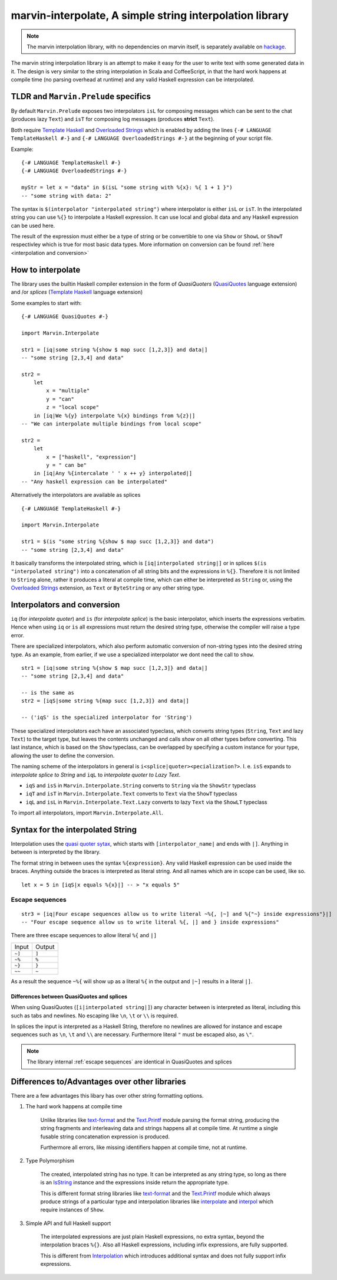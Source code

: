 .. _interpolation:

marvin-interpolate, A simple string interpolation library
=========================================================

.. note:: The marvin interpolation library, with no dependencies on marvin itself, is separately available on `hackage <https://hackage.haskell.org/package/marvin-interpolate>`_.

The marvin string interpolation library is an attempt to make it easy for the user to write text with some generated data in it.
The design is very similar to the string interpolation in Scala and CoffeeScript, in that the hard work happens at compile time (no parsing overhead at runtime) and any valid Haskell expression can be interpolated.

TLDR and ``Marvin.Prelude`` specifics
-------------------------------------

By default ``Marvin.Prelude`` exposes two interpolators ``isL`` for composing messages which can be sent to the chat (produces lazy ``Text``) and ``isT`` for composing log messages (produces **strict** ``Text``).

Both require `Template Haskell`_ and `Overloaded Strings`_ which is enabled by adding the lines ``{-# LANGUAGE TemplateHaskell #-}`` and ``{-# LANGUAGE OverloadedStrings #-}`` at the beginning of your script file.

.. _Template Haskell: https://downloads.haskell.org/~ghc/latest/docs/html/users_guide/glasgow_exts.html#template-haskell

.. _Overloaded Strings: https://downloads.haskell.org/~ghc/latest/docs/html/users_guide/glasgow_exts.html#overloaded-string-literals

Example:
::

    {-# LANGUAGE TemplateHaskell #-}
    {-# LANGUAGE OverloadedStrings #-}

    myStr = let x = "data" in $(isL "some string with %{x}: %{ 1 + 1 }")
    -- "some string with data: 2"
    
The syntax is ``$(interpolator "interpolated string")`` where interpolator is either ``isL`` or ``isT``.
In the interpolated string you can use ``%{}`` to interpolate a Haskell expression.
It can use local and global data and any Haskell expression can be used here.

The result of the expression must either be a type of string or be convertible to one via ``Show`` or ``ShowL`` or ``ShowT`` respectivley which is true for most basic data types.
More information on conversion can be found :ref:`here <interpolation and conversion>`

How to interpolate
------------------

The library uses the builtin Haskell compiler extension in the form of *QuasiQuoters* (`QuasiQuotes <https://downloads.haskell.org/~ghc/latest/docs/html/users_guide/glasgow_exts.html#template-haskell-quasi-quotation>`_ language extension) and /or *splices* (`Template Haskell`_ language extension)

Some examples to start with:

::

    {-# LANGUAGE QuasiQuotes #-}

    import Marvin.Interpolate

    str1 = [iq|some string %{show $ map succ [1,2,3]} and data|]
    -- "some string [2,3,4] and data"

    str2 = 
        let 
            x = "multiple"
            y = "can"
            z = "local scope"
        in [iq|We %{y} interpolate %{x} bindings from %{z}|]
    -- "We can interpolate multiple bindings from local scope"

    str2 =
        let 
            x = ["haskell", "expression"]
            y = " can be"
        in [iq|Any %{intercalate ' ' x ++ y} interpolated|]
    -- "Any haskell expression can be interpolated"


Alternatively the interpolators are available as splices
::

    {-# LANGUAGE TemplateHaskell #-}

    import Marvin.Interpolate

    str1 = $(is "some string %{show $ map succ [1,2,3]} and data")
    -- "some string [2,3,4] and data"


It basically transforms the interpolated string, which is ``[iq|interpolated string|]`` or in splices ``$(is "interpolated string")`` into a concatenation of all string bits and the expressions in ``%{}``.
Therefore it is not limited to ``String`` alone, rather it produces a literal at compile time, which can either be interpreted as ``String`` or, using the `Overloaded Strings`_ extension, as ``Text`` or ``ByteString`` or any other string type.

.. _interpolation and conversion:

Interpolators and conversion
----------------------------

``iq`` (for *interpolate quoter*) and ``is`` (for *interpolate splice*) is the basic interpolator, which inserts the expressions verbatim. Hence when using ``iq`` or ``is`` all expressions must return the desired string type, otherwise the compiler will raise a type error.

There are specialized interpolators, which also perform automatic conversion of non-string types into the desired string type.
As an example, from earlier, if we use a specialized interpolator we dont need the call to ``show``.
::

    str1 = [iq|some string %{show $ map succ [1,2,3]} and data|]
    -- "some string [2,3,4] and data"
    
    -- is the same as
    str2 = [iqS|some string %{map succ [1,2,3]} and data|]

    -- ('iqS' is the specialized interpolator for 'String')

These specialized interpolators each have an associated typeclass, which converts string types (``String``, ``Text`` and lazy ``Text``) to the target type, but leaves the contents unchanged and calls `show` on all other types before converting.
This last instance, which is based on the ``Show`` typeclass, can be overlapped by specifying a custom instance for your type, allowing the user to define the conversion.

The naming scheme of the interpolators in general is ``i<splice|quoter><pecialization?>``.
I. e. ``isS`` expands to *interpolate splice to String* and ``iqL`` to *interpolate quoter to Lazy Text*.

- ``iqS`` and ``isS`` in ``Marvin.Interpolate.String`` converts to ``String`` via the ``ShowStr`` typeclass
- ``iqT`` and ``isT`` in ``Marvin.Interpolate.Text`` converts to ``Text`` via the ``ShowT`` typeclass
- ``iqL`` and ``isL`` in ``Marvin.Interpolate.Text.Lazy`` converts to lazy ``Text`` via the ``ShowLT`` typeclass

To import all interpolators, import ``Marvin.Interpolate.All``.


Syntax for the interpolated String
----------------------------------

Interpolation uses the `quasi quoter sytax <https://downloads.haskell.org/~ghc/latest/docs/html/users_guide/glasgow_exts.html#template-haskell-quasi-quotation>`_, which starts with ``[interpolator_name|`` and ends with ``|]``.
Anything in between is interpreted by the library.

The format string in between uses the syntax ``%{expression}``.
Any valid Haskell expression can be used inside the braces.
Anything outside the braces is interpreted as literal string.
And all names which are in scope can be used, like so.
::

    let x = 5 in [iqS|x equals %{x}|] -- > "x equals 5"

.. _escape sequences:

Escape sequences
^^^^^^^^^^^^^^^^

::

    str3 = [iq|Four escape sequences allow us to write literal ~%{, |~] and %{"~} inside expressions"}|]
    -- "Four escape sequence allow us to write literal %{, |] and } inside expressions"

There are three escape sequences to allow literal ``%{`` and ``|]``

+--------+--------+
| Input  | Output |
+--------+--------+
| ``~]`` | ``]``  |
+--------+--------+
| ``~%`` | ``%``  |
+--------+--------+
| ``~}`` | ``}``  |
+--------+--------+
| ``~~`` | ``~``  |
+--------+--------+

As a result the sequence ``~%{`` will show up as a literal ``%{`` in the output and ``|~]`` results in a literal ``|]``.


Differences between QuasiQuotes and splices
"""""""""""""""""""""""""""""""""""""""""""

When using QuasiQuotes (``[i|interpolated string|]``) any character between is interpreted as literal, including this such as tabs and newlines.
No escaping like ``\n``, ``\t`` or ``\\`` is required.

In splices the input is interpreted as a Haskell String, therefore no newlines are allowed for instance and escape sequences such as ``\n``, ``\t`` and ``\\`` are necessary.
Furthermore literal ``"`` must be escaped also, as ``\"``.

.. note:: The library internal :ref:`escape sequences` are identical in QuasiQuotes and splices


Differences to/Advantages over other libraries
----------------------------------------------

There are a few advantages this libary has over other string formatting options.

#. The hard work happens at compile time

    Unlike libraries like `text-format <https://hackage.haskell.org/package/text-format>`_ and the `Text.Printf <https://www.stackage.org/haddock/lts-7.14/base-4.9.0.0/Text-Printf.html>`_ module parsing the format string, producing the string fragments and interleaving data and strings happens all at compile time.
    At runtime a single fusable string concatenation expression is produced.

    Furthermore all errors, like missing identifiers happen at compile time, not at runtime.

#. Type Polymorphism

    The created, interpolated string has no type. 
    It can be interpreted as any string type, so long as there is an `IsString <https://www.stackage.org/haddock/lts-7.14/base-4.9.0.0/Data-String.html#t:IsString>`_ instance and the expressions inside return the appropriate type.

    This is different format string libraries like `text-format <https://hackage.haskell.org/package/text-format>`_ and the `Text.Printf <https://www.stackage.org/haddock/lts-7.14/base-4.9.0.0/Text-Printf.html>`_ module which always produce strings of a particular type and interpolation libraries like `interpolate <http://hackage.haskell.org/package/interpolate>`_ and `interpol <http://hackage.haskell.org/package/interpol>`_ which require instances of ``Show``.

#. Simple API and full Haskell support

    The interpolated expressions are just plain Haskell expressions, no extra syntax, beyond the interpolation braces ``%{}``.
    Also all Haskell expressions, including infix expressions, are fully supported.

    This is different from `Interpolation <http://hackage.haskell.org/package/Interpolation>`__ which introduces additional syntax and does not fully support infix expressions.
